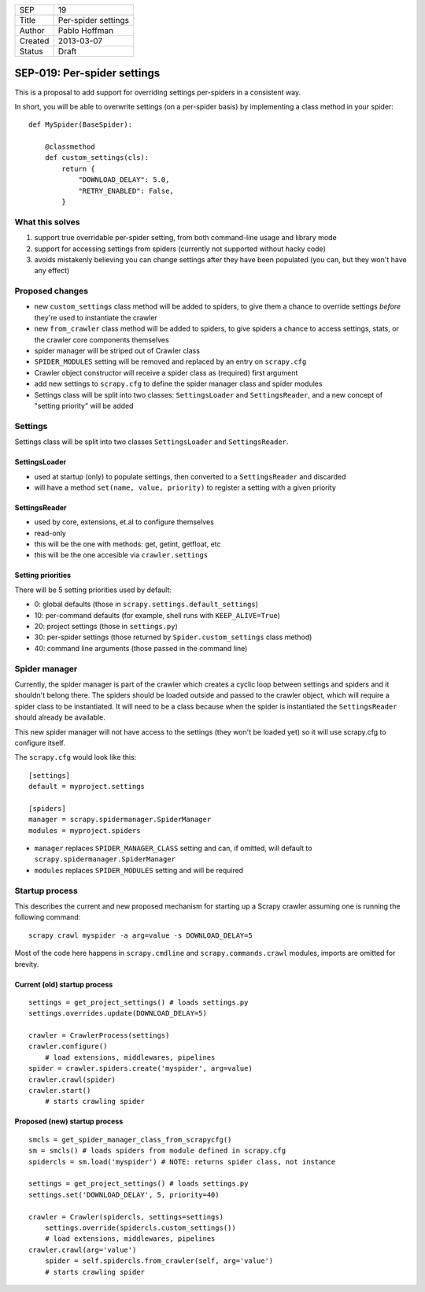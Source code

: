 =======  ===================
SEP      19
Title    Per-spider settings
Author   Pablo Hoffman
Created  2013-03-07
Status   Draft
=======  ===================

SEP-019: Per-spider settings
****************************

This is a proposal to add support for overriding settings per-spiders in a
consistent way.

In short, you will be able to overwrite settings (on a per-spider basis) by
implementing a class method in your spider::

    def MySpider(BaseSpider):

        @classmethod
        def custom_settings(cls):
            return {
                "DOWNLOAD_DELAY": 5.0,
                "RETRY_ENABLED": False,
            }


What this solves
================

1. support true overridable per-spider setting, from both command-line usage
   and library mode

2. support for accessing settings from spiders (currently not supported
   without hacky code)
3. avoids mistakenly believing you can change settings after they have been
   populated (you can, but they won't have any effect)

Proposed changes
================

- new ``custom_settings`` class method will be added to spiders, to give them
  a chance to override settings *before* they're used to instantiate the crawler
- new ``from_crawler`` class method will be added to spiders, to give spiders a
  chance to access settings, stats, or the crawler core components themselves
- spider manager will be striped out of Crawler class
- ``SPIDER_MODULES`` setting will be removed and replaced by an entry on ``scrapy.cfg``
- Crawler object constructor will receive a spider class as (required) first argument
- add new settings to ``scrapy.cfg`` to define the spider manager class and
  spider modules
- Settings class will be split into two classes: ``SettingsLoader`` and
  ``SettingsReader``, and a new concept of "setting priority" will be added


Settings
========

Settings class will be split into two classes ``SettingsLoader`` and ``SettingsReader``.

SettingsLoader
--------------

- used at startup (only) to populate settings, then converted to a ``SettingsReader`` and discarded
- will have a method ``set(name, value, priority)`` to register a setting with a given priority

SettingsReader
--------------

- used by core, extensions, et.al to configure themselves
- read-only
- this will be the one with methods: get, getint, getfloat, etc
- this will be the one accesible via ``crawler.settings``

Setting priorities
------------------

There will be 5 setting priorities used by default:

- 0: global defaults (those in ``scrapy.settings.default_settings``)
- 10: per-command defaults (for example, shell runs with ``KEEP_ALIVE=True``)
- 20: project settings (those in ``settings.py``)
- 30: per-spider settings (those returned by ``Spider.custom_settings`` class method)
- 40: command line arguments (those passed in the command line)

Spider manager
==============

Currently, the spider manager is part of the crawler which creates a cyclic
loop between settings and spiders and it shouldn't belong there. The spiders
should be loaded outside and passed to the crawler object, which will require a
spider class to be instantiated. It will need to be a class because when the
spider is instantiated the ``SettingsReader`` should already be available.

This new spider manager will not have access to the settings (they won't be
loaded yet) so it will use scrapy.cfg to configure itself.

The ``scrapy.cfg`` would look like this::

    [settings]
    default = myproject.settings

    [spiders]
    manager = scrapy.spidermanager.SpiderManager
    modules = myproject.spiders

- ``manager`` replaces ``SPIDER_MANAGER_CLASS`` setting and can, if omitted,
  will default to ``scrapy.spidermanager.SpiderManager``
- ``modules`` replaces ``SPIDER_MODULES`` setting and will be required

Startup process
===============

This describes the current and new proposed mechanism for starting up a Scrapy
crawler assuming one is running the following command::

    scrapy crawl myspider -a arg=value -s DOWNLOAD_DELAY=5

Most of the code here happens in ``scrapy.cmdline`` and
``scrapy.commands.crawl`` modules, imports are omitted for brevity.

Current (old) startup process
-----------------------------

::

    settings = get_project_settings() # loads settings.py
    settings.overrides.update(DOWNLOAD_DELAY=5)

    crawler = CrawlerProcess(settings)
    crawler.configure()
        # load extensions, middlewares, pipelines
    spider = crawler.spiders.create('myspider', arg=value)
    crawler.crawl(spider)
    crawler.start()
        # starts crawling spider

Proposed (new) startup process
------------------------------

::

    smcls = get_spider_manager_class_from_scrapycfg()
    sm = smcls() # loads spiders from module defined in scrapy.cfg
    spidercls = sm.load('myspider') # NOTE: returns spider class, not instance

    settings = get_project_settings() # loads settings.py
    settings.set('DOWNLOAD_DELAY', 5, priority=40)

    crawler = Crawler(spidercls, settings=settings)
        settings.override(spidercls.custom_settings())
        # load extensions, middlewares, pipelines
    crawler.crawl(arg='value')
        spider = self.spidercls.from_crawler(self, arg='value')
        # starts crawling spider
